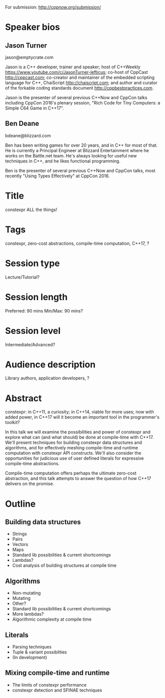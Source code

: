 For submission: http://cppnow.org/submission/

* Speaker bios

** Jason Turner
jason@emptycrate.com

Jason is a C++ developer, trainer and speaker; host of C++Weekly
https://www.youtube.com/c/JasonTurner-lefticus; co-host of CppCast
http://cppcast.com; co-creator and maintainer of the embedded scripting language
for C++, ChaiScript http://chaiscript.com; and author and curator of the
forkable coding standards document http://cppbestpractices.com.

Jason is the presenter of several previous C++Now and CppCon talks including
CppCon 2016's plenary session, "Rich Code for Tiny Computers: a Simple C64 Game
in C++17".

** Ben Deane
bdeane@blizzard.com

Ben has been writing games for over 20 years, and in C++ for most of that. He is
currently a Principal Engineer at Blizzard Entertainment where he works on the
Battle.net team. He's always looking for useful new techniques in C++, and he
likes functional programming.

Ben is the presenter of several previous C++Now and CppCon talks, most recently
"Using Types Effectively" at CppCon 2016.

* Title

constexpr ALL the things!

* Tags

constexpr, zero-cost abstractions, compile-time computation, C++17, ?

* Session type

Lecture/Tutorial?

* Session length

Preferred: 90 mins
Min/Max: 90 mins?

* Session level

Intermediate/Advanced?

* Audience description

Library authors, application developers, ?

* Abstract

constexpr: in C++11, a curiosity; in C++14, viable for more uses; now with added
power, in C++17 will it become an important tool in the programmer's toolkit?

In this talk we will examine the possibilities and power of constexpr and
explore what can (and what should) be done at compile-time with C++17. We'll
present techniques for building constexpr data structures and algorithms, and
for effectively meshing compile-time and runtime computation with constexpr API
constructs. We'll also consider the opportunities for judicious use of user
defined literals for expressive compile-time abstractions.

Compile-time computation offers perhaps the ultimate zero-cost abstraction, and
this talk attempts to answer the question of how C++17 delivers on the promise.

* Outline

** Building data structures
 - Strings
 - Pairs
 - Vectors
 - Maps
 - Standard lib possibilities & current shortcomings
 - Lambdas?
 - Cost analysis of building structures at compile time

** Algorithms
 - Non-mutating
 - Mutating
 - Other?
 - Standard lib possibilities & current shortcomings
 - More lambdas?
 - Algorithmic complexity at compile time

** Literals
 - Parsing techniques
 - Tuple & variant possiblities
 - (In development)

** Mixing compile-time and runtime
 - The limits of constexpr performance
 - constexpr detection and SFINAE techniques
